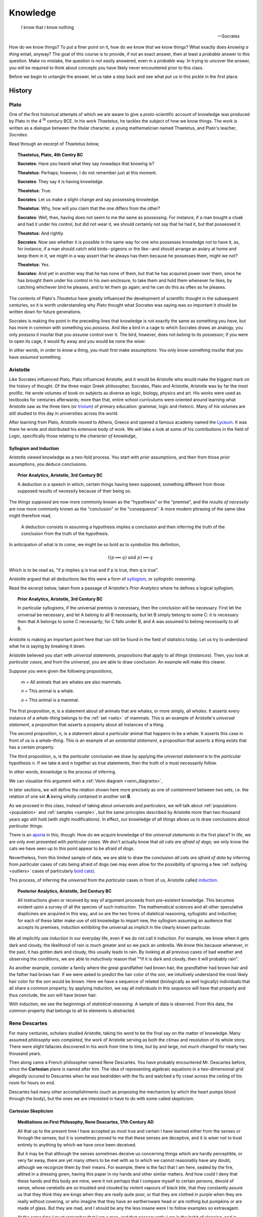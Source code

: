 .. _knowledge:

=========
Knowledge
=========

    I know that I know nothing

    -- Socrates 

How do we know things? To put a finer point on it, how do we know *that* we know things? What exactly does *knowing a thing* entail, anyway? The goal of this course is to provide, if not an exact answer, then at least a *probable* answer to this question. Make no mistake, the question is not easily answered, even in a *probable* way. In trying to uncover the answer, you will be required to think about concepts you have likely never encountered prior to this class. 

Before we begin to untangle the answer, let us take a step back and see what put us in this pickle in the first place.

History
=======

Plato 
-----

One of the first historical attempts of which we are aware to give a *proto*-scientific account of knowledge was produced by Plato in the 4 :sup:`th` century BCE. In his work *Thaetetus*, he tackles the subject of how we know things. The work is written as a dialogue between the titular character, a young mathematician named Thaetetus, and Plato's teacher, *Socrates*.

Read through an excerpt of *Thaetetus* below,

.. topic:: Thaetetus, Plato, 4th Centry BC

    **Socrates**: Have you heard what they say nowadays that knowing is?

    **Theatetus**: Perhaps; however, I do not remember just at this moment.

    **Socrates**: They say it is having knowledge.

    **Theatetus**: True.

    **Socrates**: Let us make a slight change and say possessing knowledge.

    **Theatetus**: Why, how will you claim that the one differs from the other?

    **Socrates**: Well, then, having does not seem to me the same as possessing. For instance, if a man bought a cloak and had it under his control, but did not wear it, we should certainly not say that he had it, but that possessed it.

    **Theatetus**: And rightly.

    **Socrates**: Now see whether it is possible in the same way for one who possesses knowledge not to have it, as, for instance, if a man should catch wild birds--pigeons or the like--and should arrange an aviary at home and keep them in it, we might in a way assert that he always has them because he possesses them, might we not?

    **Theatetus**: Yes.

    **Socrates**: And yet in another way that he has none of them, but that he has acquired power over them, since he has brought them under his control in his own enclosure, to take them and hold them whenever he likes, by catching whichever bird he pleases, and to let them go again; and he can do this as often as he pleases.

The contents of Plato's *Theatetus* have greatly influenced the development of scientific thought in the subsequent centuries, so it is worth understanding why Plato thought what Socrates was saying was so important it should be written down for future generations. 

Socrates is making the point in the preceding lines that knowledge is not exactly the same as something you *have*, but has more in common with something you *possess*. And like a bird in a cage to which Socrates draws an analogy, you only *possess* it insofar that you *assume* control over it. The bird, however, does not *belong* to its possessor; if you were to open its cage, it would fly away and you would be none the wiser.

In other words, in order to *know* a thing, you must first make *assumptions*. You only *know* something insofar that you have *assumed* something. 

Aristotle
---------

Like Socrates influenced Plato, Plato influenced Aristotle, and it would be Aristotle who would make the biggest mark on the history of thought. Of the three major Greek philosopher, Socrates, Plato and Aristotle, Aristotle was by far the most prolific. He wrote volumes of book on subjects as diverse as logic, biology, physics and art. His works were used as textbooks for centuries afterwards; more than that, entire school curriculums were oriented around learning what Aristotle saw as the three tiers (or `trivium <https://en.wikipedia.org/wiki/Trivium>`_) of primary education: grammar, logic and rhetoric. Many of his volumes are still studied to this day in universities across the world.

After learning from Plato, Aristotle moved to Athens, Greece and opened a famous academy named the `Lyceum <https://en.wikipedia.org/wiki/Lyceum_(classical)>`_. It was there he wrote and distributed his extensive body of work. We will take a look at some of his contributions in the field of *Logic*, specifically those relating to the *character of knowledge*,

Syllogism and Induction
***********************

Aristotle viewed knowledge as a two-fold process. You start with *prior* assumptions, and then from those *prior* assumptions, you deduce conclusions. 

.. topic:: Prior Analytics, Aristotle, 3rd Century BC

    A deduction is a speech in which, certain things having been supposed, something different from those supposed results of necessity because of their being so.

The *things supposed* are now more commonly known as the "hypothesis" or the "premise", and the *results of necessity* are now more commonly known as the "conclusion" or the "consequence". A more modern phrasing of the same idea might therefore read,

    A deduction consists in assuming a hypothesis implies a conclusion and then inferring the truth of the conclusion from the truth of the hypothesis.

In anticipation of what is to come, we might be so bold as to *symbolize* this definition,

.. math::
    
    ((p \implies q ) \text{ and } p ) \implies q

Which is to be read as, "if p implies q is true and if p is true, then q is true".

Aristotle argued that all deductions like this were a form of `syllogism <https://en.wikipedia.org/wiki/Syllogism>`_, or *syllogistic reasoning*.

Read the excerpt below, taken from a passage of Aristotle's *Prior Analytics* where he defines a logical *syllogism*,

.. topic:: Prior Analytics, Aristotle, 3rd Century BC

    In particular syllogisms, if the universal premiss is necessary, then the conclusion will be necessary. First let the universal be necessary, and let A belong to all B necessarily, but let B simply belong to some C: it is necessary then that A belongs to some C necessarily; for C falls under B, and A was assumed to belong necessarily to all B.

Aristotle is making an important point here that can still be found in the field of statistics today. Let us try to understand what he is saying by breaking it down.

Aristotle believed you start with *universal statements*, propositions that apply to all *things* (*instances*). Then, you look at *particular cases*, and from the *universal*, you are able to draw conclusion. An example will make this clearer.

Suppose you were given the following propositions,

    *m* = All animals that are whales are also mammals.

    *n* = This animal is a whale.

    *o* = This animal is a mammal.

The first proposition, ``m``, is a statement about *all* animals that are whales, or more simply, *all whales*. It asserts every instance of a *whale-thing* belongs to the :ref:`set <sets>` of mammals. This is an example of Aristotle's *universal statement*, a proposition that asserts a property about all instances of a thing. 

The second proposition, ``n``, is a statement about a *particular* animal that happens to be a whale. It asserts this case in front of us is a *whale-thing*. This is an example of an *existential statement*, a proposition that asserts a thing exists that has a certain property.

The third proposition, ``o``, is the *particular* conclusion we draw by applying the *universal statement* ``m`` to the *particular* hypothesis ``n``. If we take ``m`` and ``n`` together as true statements, then the truth of ``o`` must necessarily follow. 

In other words, *knowledge* is the process of inferring.

We can visualize this argument with a :ref:`Venn diagram <venn_diagrams>`,

.. image:: ../assets/imgs/context/syllogism.jpg

In later sections, we will define the relation shown here more precisely as one of *containment* between two sets, i.e. the relation of one set **A** being wholly contained in another set **B**.

As we proceed in this class, instead of taking about *universals* and *particulars*, we will talk about :ref:`populations <population>` and :ref:`samples <sample>`, but the same principles described by Aristotle more than two thousand years ago still hold (with slight modifications). In effect, our knowledge of *all things* allows us to draw conclusions about *particular things*.  

There is an `aporia <https://en.wikipedia.org/wiki/Aporia>`_ in this, though. How do we acquire knowledge of the *universal statements* in the first place? In life, we are only ever presented with *particular cases*. We don't actually know that *all cats are afraid of dogs*; we only know the cats we have seen up to this point appear to be afraid of dogs. 

Nevertheless, from this limited sample of data, we are able to draw the conclusion *all cats are afraid of data* by inferring from *particular* cases of cats being afraid of dogs (we may even allow for the possibility of ignoring a few :ref:`outlying <outliers>` cases of particularly `bold cats <https://www.youtube.com/watch?v=8E1uBxkQxCY>`_).

This process, of inferring the *universal* from the *particular* cases in front of us, Aristotle called `induction <https://en.wikipedia.org/wiki/inductive_reasoning>`_.
 
.. topic:: Posterior Analytics, Aristotle, 3rd Century BC

    All instructions given or received by way of argument proceeds from pre-existent knowledge. This becomes evident upon a survey of all the species of such instruction. The mathematical sciences and all other speculative displicines are acquired in this way, and so are the two forms of dialetical reasoning, syllogistic and inductive; for each of these latter make use of old knowledge to impart new, the syllogism assuming an audience that accepts its premises, induction exhibiting the universal as implicit in the clearly known particular.

We all implicitly use *induction* in our everyday life, even if we do not call it induction. For example, we know when it gets dark and cloudy, the likelihood of rain is much greater and so we pack an umbrella. We *know* this because whenever, in the past, it has gotten dark and cloudy, this usually leads to rain. By looking at all previous cases of bad weather and observing the conditions, we are able to *inductively* reason that "*if it is dark and cloudy, then it will probably rain".

As another example, consider a family where the great grandfather had brown hair, the grandfather had brown hair and the father had brown hair. If we were asked to predict the hair color of the son, we intuitively understand the most likely hair color for the son would be brown. Here we have a sequence of related (biologically as well logically) individuals that all share a common property; by applying *induction*, we say all *individuals in this sequence* will have that property and thus conclude, the son will have brown hair. 

With induction, we see the beginnings of *statistical reasoning*. A sample of data is observed. From this data, the common property that belongs to all its elements is abstracted. 

Rene Descartes
--------------

For many centuries, scholars studied Aristotle, taking his word to be the final say on the matter of knowledge. Many assumed *philosophy was completed*, the work of Aristotle serving as both the climax and resolution of its whole story. There were slight fallacies discovered in his work from time to time, but by and large, not much changed for nearly two thousand years. 

Then along came a French philosopher named Rene Descartes. You have probably encountered Mr. Descartes before, since the **Cartesian** plane is named after him. The idea of representing algebraic equations in a two-dimensional grid allegedly occured to Descartes when he was bedridden with the flu and watched a fly crawl across the ceiling of his room for hours on end. 

Descartes had many other accomplishments (such as proposing the mechanism by which the heart pumps blood through the body), but the ones we are interested in have to do with some called *skepticism*.

Cartesian Skepticism
********************

.. topic:: Meditations on First Philosophy, Rene Descartes, 17th Century AD

    All that up to the present time I have accepted as most true and certain I have learned either from the senses or through the senses; but it is sometimes proved to me that these senses are deceptive, and it is wiser not to trust entirely to anything by which we have once been deceived.

    But it may be that although the senses sometimes deceive us concerning things which are hardly perceptible, or very far away, there are yet many others to be met with as to which we cannot reasonably have any doubt, although we recognize them by their means. For example, there is the fact that I am here, seated by the fire, attired in a dressing gown, having this paper in my hands and other similar matters. And how could I deny that these hands and this body are mine, were it not perhaps that I compare myself to certain persons, devoid of sense, whose cerebella are so troubled and clouded by violent vapours of black bile, that they constantly assure us that they think they are kings when they are really quite poor, or that they are clothed in purple when they are really without covering, or who imagine that they have an earthernware head or are nothing but pumpkins or are made of glass. But they are mad, and I should be any the less insane were I to follow examples so extravagant.

    At the same time I must remember that I am a man, and that consequently I am in the habit of sleeping, and in my dreams representing to myself those same things or sometimes even less probable things, than do those who are insane in their waking moments. How often has it happened to me that in the night I dreamt that I found myself in this particular place, that I was dressed and seated near the fire, whilst in reality I was lying undressed in bed! At this moment it does indeed seem to me that it is with eyes awake that I am looking at this paper; that this head which I move is not asleep, that it is deliberately and of set purpose that I extend my hand and perceive it; what happens in sleep does not appear so clear nor so distinct as does all this. But in thinking over this I remind myself that on many occasions I have in sleep been deceived by similar illusions, and in dwelling carefully on this reflection I see so manifestly that there are no certain indications by which we may clearly distinguish wakefulness from sleep that I am lost in astonishment. And my astonishment is such that it is almost capable of persuading me that I now dream.

    I suppose, then, that all the things I see are false; I persuade myself that nothing has ever existed of all that my fallacious memory represents to me. I consider that I possess no senses; I imagine that body, figure, extension, movement and place are but fictions of my mind. What, then, can be esteemed as true? Perhaps nothing at all, unless that there is nothing in this world that is certain.

Descartes is making a point here about *uncertainty*. He is saying: everything, the people we know and places we visit, the books we read and music to which we listen, all of it, might be an illusion. More than that, there is no way to be *certain* your waking life *is not* an illusion.

How do you *know* you are not dreaming right now? How do you *know* your senses aren't lying to you? Descartes' point is *you do not*. No matter how hard you try to convince yourself you aren't dreaming, you will never be *100%* certain in the next moment you won't wake up and find yourself in another life. 

This point is the *essence* of statistics: uncertainty is inherent in everything. Everything about our lives involves an element of *uncertainty*; this is not just due to a lack of information either. Uncertainty is an essential part of life.

This is the lesson learned from Descartes: In statistics, we can never say anything with *100%* confidence (certainty). To do so is impossible. Instead, in statistics, we speak in terms of probabilities, chance and likelihoods. 

Immanuel Kant
-------------

Descartes ignited a revolution in philosophy. Suddenly all of the things everyone had taken for granted as true were called back to the fore to be analyzed anew. Philosophers and mathematicians (although there was not much distinction between the two fields back then) began re-examining and re-thinking their philosophies. 

The last stop in our historical detour is one such individual, a German philosopher named Immanuel Kant. His work was hugely influential in the development of statistics in the later half of the 18 :sup:`th` century. He disagreed with Descartes about the nature of knowledge. Whereas Descarte saw nothing but uncertainty, Kant argued there were some forms of knowledge we *can* know with certainty. It was this philosophical foothold that finally allowed statistics to be born.
  
Immanuel Kant is famous for developing the ideas "*prior knowledge*" and "*posterior* knowledge".

A Priori and A Posteriori
*************************

.. topic:: A Critique of Pure Reason, Immanuel Kant, 18th Century AD

    That all our knowledge begins with experience there can be no doubt. For how should the faculty of knowledge be called into activity, if not by objects which affect our senses and which, on the one hand, produce representations by themselves or on the other, rouse the activity of our understanding to compare, connect, or to separate them and thus to convert the raw material of our sensible impressions into knowledge of objects, which we call experience? With respect to time, therefore, no knowledge within us is antecedent to experience, but all knowledge begins with it.

    But though all our knowledge begins with experience, it does not follow that it all arises from experience. For it is quite possible that even our empirical knowledge is a compound of that which we perceive through impression, and of that which our own faculty of knowledge (incited by sense impressions) supplies from itself, a supplement which we do not distinguish from that raw material until long practice and rendered us capable of separating one from the other.  It is therefore a question which deserves at least closer investigation and cannot be disposed of at first sight: Whether there is any knowledge independent of all experience and even of all impressions of the senses? Such knowledge is called *"a priori*"and is distguished from empirical knowledge, which has its source "*a posteriori*", that is, in experience...

According to Kant, there are two types of knowledge: *prior* knowledge and *posterior* knowledge. 

To see what is meant by these two notions, consider the two propositions,

    p = the dog is a dog 

    q = the dog is brown

The proposition ``p`` is known as a *tautology* in logic. It is a proposition that is "*trivially true*" or "*always true*", no matter to which dog we refer. With ``p``, we have added nothing of value to our knowledge of the world. That does not mean the proposition ``p`` does not have *meaning*, though. 

Consider the opposite of ``p``, called the *negation of* ``p`` in logic. We denote the negation of ``p`` with ``~p``. In this case, 

    ~ p = the dog is not a dog. 

This is obviously not true. No matter what dog we consider, it will always be false that it is not a dog. Therefore, it cannot be said ``p`` adds *nothing* to our knowledge; by asserting ``p`` we have asserted something *true*. We can only say what it adds is *nothing of value* to our knowledge.

Contrast that against the proposition ``q``.  It might be true or it might be false, depending on the dog. In other words, the truth of ``q`` depends on the *particular* dog we have in front of us and whether or not it is brown.

Propositions like ``p`` are what Kant called "*prior* knowledge". They are types of propositions whose truth is self evident. *Prior* knowledge consists of propositions whose truth we have no choice but to acknowledge. In other words, a *prior form of knowledge* consists of a proposition that looks like,

    A is A

Propositions like ``q`` are what Kant called "*posterior* knowledge". They are types of propositions whose truth depends on the circumstances. *Posterior* knowledge consists of propositions whose truth can only be determined by experience. In other words, a *posterior form of knowledge* consists of a proposition that looks like,

    A is B

*Prior knowledge* is *absolutely true*. *Posterior knowledge* is *conditionally true*.

*Prior knowledge* is the domain of mathematical logic. *Posterior knowledge* is the domain of statistics. 

With this simple distinction, the science of statistics became a possibility. It would take a few more decades to crystallize, but the seeds had been planted. 

The Birth of Statistics
-----------------------

To summarize what we have said so far, we could create a list of all the things *knowledge* must be in order to *be* knowledge,

- Knowledge can be deductive, i.e. a movement from hypothesis to conclusion.
- Knowledge can be inductive, i.e. a movement from particular to universal.
- Some knowledge is uncertain.
- Some knowledge is always true, i.e by appeal to logic (prior).
- Some knowledge is sometimes true, i.e. by appeal to experience (posterior).

This was our understanding of science and philosophy around the late 1700s and early 1800s. 

In the 1770s, three mathematicians began to take all of these ideas and formalize them into the field of statistics. Their names were: Pierre-Simon Laplace, Thomas Bayes and Abraham de Moivre. With their work, statistics finally became a science in its own right and moved away from the field of philosophy altogether. The previously vague notions Aristotle, Descartes and Kant had tried to expound were made exact by the work of these mathematicans. 

Below you will find the first formal definition of *probability* in the history of mathematics,

.. topic:: Philosophical Transactions of the Royal Society of London, Thomas Bayes, 18th Century

    1. Several events are *inconsistent*, when if one of them happens, none of the rest can occur. 
    2. Two events are *contrary* when one, or the other, must occur; and both cannot happen together. 
    3. An event is said to *fail* when it cannot happen; or, which comes to the same thing, when its *contrary* has happened.
    4. An event is said to be *determined* when it has either happened or *failed*.
    5. The *probability of any event* is the ratio between the value at which an expectation depending on the happening of the event ought to be computed, and the value of the thing expected upon it's happening. 
    6. Events are independent when the happening of any one of them does neither increase nor abate the probability of the rest. 

At this point, we leave aside the historical narrative and take up the subject itself. 